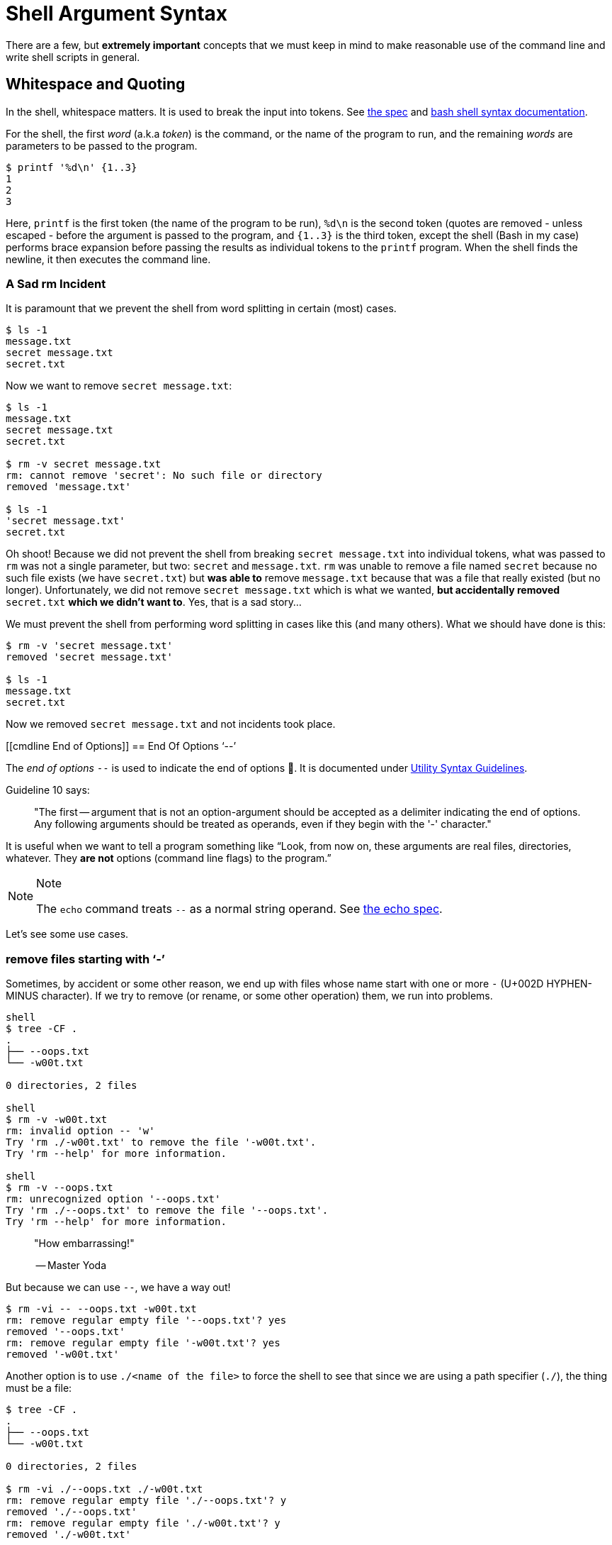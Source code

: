 = Shell Argument Syntax

There are a few, but *extremely important* concepts that we must keep in
mind to make reasonable use of the command line and write shell scripts
in general.

== Whitespace and Quoting

In the shell, whitespace matters. It is used to break the input into
tokens. See
https://pubs.opengroup.org/onlinepubs/9699919799/utilities/V3_chap02.html#tag_18_03[the
spec] and
https://www.gnu.org/savannah-checkouts/gnu/bash/manual/bash.html#Shell-Syntax[bash
shell syntax documentation].

For the shell, the first _word_ (a.k.a _token_) is the command, or the
name of the program to run, and the remaining _words_ are parameters to
be passed to the program.

[source,shell-session]
----
$ printf '%d\n' {1..3}
1
2
3
----

Here, `printf` is the first token (the name of the program to be run),
`%d\n` is the second token (quotes are removed - unless escaped - before
the argument is passed to the program, and `{1..3}` is the third token,
except the shell (Bash in my case) performs brace expansion before
passing the results as individual tokens to the `printf` program. When
the shell finds the newline, it then executes the command line.

=== A Sad rm Incident

It is paramount that we prevent the shell from word splitting in certain
(most) cases.

[source,shell-session]
----
$ ls -1
message.txt
secret message.txt
secret.txt
----

Now we want to remove `secret message.txt`:

[source,shell-session]
----
$ ls -1
message.txt
secret message.txt
secret.txt

$ rm -v secret message.txt
rm: cannot remove 'secret': No such file or directory
removed 'message.txt'

$ ls -1
'secret message.txt'
secret.txt
----

Oh shoot! Because we did not prevent the shell from breaking
`secret message.txt` into individual tokens, what was passed to `rm` was
not a single parameter, but two: `secret` and `message.txt`. `rm` was
unable to remove a file named `secret` because no such file exists (we
have `secret.txt`) but *was able to* remove `message.txt` because that
was a file that really existed (but no longer). Unfortunately, we did
not remove `secret message.txt` which is what we wanted, *but
accidentally removed* `secret.txt` *which we didn't want to*. Yes, that
is a sad story...

We must prevent the shell from performing word splitting in cases like
this (and many others). What we should have done is this:

[source,shell-session]
----
$ rm -v 'secret message.txt'
removed 'secret message.txt'

$ ls -1
message.txt
secret.txt
----

Now we removed `secret message.txt` and not incidents took place.

[[cmdline End of Options]]
== End Of Options ‘--’

The _end of options_ `--` is used to indicate the end of options 🤣. It
is documented under
https://pubs.opengroup.org/onlinepubs/9699919799/basedefs/V1_chap12.html#tag_12_02[Utility
Syntax Guidelines].

Guideline 10 says:

____
"The first -- argument that is not an option-argument should be accepted
as a delimiter indicating the end of options. Any following arguments
should be treated as operands, even if they begin with the '-'
character."
____

It is useful when we want to tell a program something like “Look, from
now on, these arguments are real files, directories, whatever. They *are
not* options (command line flags) to the program.”

[NOTE]
.Note
====
The `echo` command treats `--` as a normal string operand. See
https://pubs.opengroup.org/onlinepubs/9699919799/utilities/echo.html[the
echo spec].
====

Let's see some use cases.

=== remove files starting with ‘-’

Sometimes, by accident or some other reason, we end up with files whose
name start with one or more `-` (U+002D HYPHEN-MINUS character). If we
try to remove (or rename, or some other operation) them, we run into
problems.

[source,shell-session]
----
shell
$ tree -CF .
.
├── --oops.txt
└── -w00t.txt

0 directories, 2 files

shell
$ rm -v -w00t.txt
rm: invalid option -- 'w'
Try 'rm ./-w00t.txt' to remove the file '-w00t.txt'.
Try 'rm --help' for more information.

shell
$ rm -v --oops.txt
rm: unrecognized option '--oops.txt'
Try 'rm ./--oops.txt' to remove the file '--oops.txt'.
Try 'rm --help' for more information.
----

____
"How embarrassing!"

-- Master Yoda
____

But because we can use `--`, we have a way out!

[source,shell-session]
----
$ rm -vi -- --oops.txt -w00t.txt
rm: remove regular empty file '--oops.txt'? yes
removed '--oops.txt'
rm: remove regular empty file '-w00t.txt'? yes
removed '-w00t.txt'
----

Another option is to use `./<name of the file>` to force the shell to
see that since we are using a path specifier (`./`), the thing must be a
file:

[source,shell-session]
----
$ tree -CF .
.
├── --oops.txt
└── -w00t.txt

0 directories, 2 files

$ rm -vi ./--oops.txt ./-w00t.txt
rm: remove regular empty file './--oops.txt'? y
removed './--oops.txt'
rm: remove regular empty file './-w00t.txt'? y
removed './-w00t.txt'

$ tree -CF .
.

0 directories, 0 files
----

(TO BE CONTINUED)
